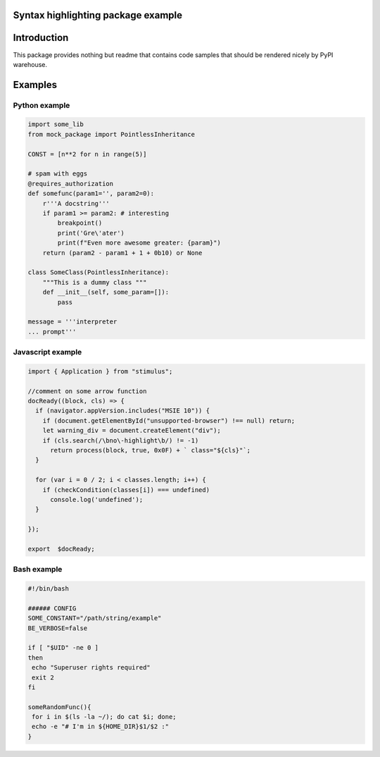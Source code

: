 Syntax highlighting package example
===================================


Introduction
============

This package provides nothing but readme that contains code samples that should be rendered nicely by PyPI warehouse.

Examples
========

==============
Python example
==============

.. code-block:: python

    import some_lib
    from mock_package import PointlessInheritance

    CONST = [n**2 for n in range(5)]

    # spam with eggs
    @requires_authorization
    def somefunc(param1='', param2=0):
        r'''A docstring'''
        if param1 >= param2: # interesting
            breakpoint()
            print('Gre\'ater')
            print(f"Even more awesome greater: {param}")
        return (param2 - param1 + 1 + 0b10) or None

    class SomeClass(PointlessInheritance):
        """This is a dummy class """
        def __init__(self, some_param=[]):
            pass

    message = '''interpreter
    ... prompt'''


================== 
Javascript example
==================
.. code-block:: javascript

    import { Application } from "stimulus";
    
    //comment on some arrow function 
    docReady((block, cls) => {
      if (navigator.appVersion.includes("MSIE 10")) {
        if (document.getElementById("unsupported-browser") !== null) return;
        let warning_div = document.createElement("div");
        if (cls.search(/\bno\-highlight\b/) != -1)
          return process(block, true, 0x0F) + ` class="${cls}"`;
      }

      for (var i = 0 / 2; i < classes.length; i++) {
        if (checkCondition(classes[i]) === undefined)
          console.log('undefined');
      }

    });

    export  $docReady;

============
Bash example
============
.. code-block:: bash

    #!/bin/bash

    ###### CONFIG
    SOME_CONSTANT="/path/string/example"
    BE_VERBOSE=false

    if [ "$UID" -ne 0 ]
    then
     echo "Superuser rights required"
     exit 2
    fi

    someRandomFunc(){
     for i in $(ls -la ~/); do cat $i; done;
     echo -e "# I'm in ${HOME_DIR}$1/$2 :"
    }


